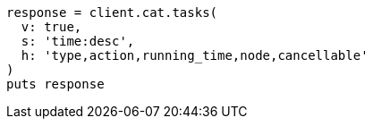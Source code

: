 [source, ruby]
----
response = client.cat.tasks(
  v: true,
  s: 'time:desc',
  h: 'type,action,running_time,node,cancellable'
)
puts response
----
